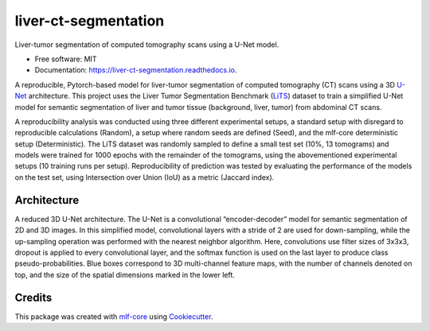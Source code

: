 =====================
liver-ct-segmentation
=====================

.. image:: https://github.com/mlf-core/liver-ct-segmentation/workflows/Train%20liver-ct-segmentation%20using%20CPU/badge.svg
        :target: https://github.com/mlf-core/liver-ct-segmentation/actions?query=workflow%3A%22Train+liver-ct-segmentation+using+CPU%22
        :alt: Github Workflow CPU Training liver-ct-segmentation Status

.. image:: https://github.com/mlf-core/liver-ct-segmentation/workflows/Publish%20Container%20to%20Docker%20Packages/badge.svg
        :target: https://github.com/mlf-core/liver-ct-segmentation/actions?query=workflow%3A%22Publish+Container+to+Docker+Packages%22
        :alt: Publish Container to Docker Packages

.. image:: https://github.com/mlf-core/liver-ct-segmentation/workflows/mlf-core%20linting/badge.svg
        :target: https://github.com/mlf-core/liver-ct-segmentation/actions?query=workflow%3A%22mlf-core+lint%22
        :alt: mlf-core lint


.. image:: https://readthedocs.org/projects/liver-ct-segmentation/badge/?version=latest
        :target: https://liver-ct-segmentation.readthedocs.io/en/latest/?badge=latest
        :alt: Documentation Status

Liver-tumor segmentation of computed tomography scans using a U-Net model.

* Free software: MIT
* Documentation: https://liver-ct-segmentation.readthedocs.io.

A reproducible, Pytorch-based model for liver-tumor segmentation of computed tomography (CT) scans using a 3D `U-Net`_ architecture. This project uses the Liver Tumor Segmentation Benchmark (LiTS_) dataset to train a simplified U-Net model for semantic segmentation of liver and tumor tissue (background, liver, tumor) from abdominal CT scans.

.. image:: docs/images/u_net_lits.png
        :alt: 3D U-Net for LiTS
        :scale: 1

A reproducibility analysis was conducted using three different experimental setups, a standard setup with disregard to reproducible calculations (Random), a setup where random seeds are defined (Seed), and the mlf-core deterministic setup (Deterministic). The LiTS dataset was randomly sampled to define a small test set (10%, 13 tomograms) and models were trained for 1000 epochs with the remainder of the tomograms, using the abovementioned experimental setups (10 training runs per setup). Reproducibility of prediction was tested by evaluating the performance of the models on the test set, using Intersection over Union (IoU) as a metric (Jaccard index).

.. image:: docs/images/iou_boxplots.png
        :alt: IoU results
        :scale: 1


Architecture
------------

A reduced 3D U-Net architecture. The U-Net is a convolutional “encoder-decoder” model for semantic segmentation of 2D and 3D images. In this simplified model, convolutional layers with a stride of 2 are used for down-sampling, while the up-sampling operation was performed with the nearest neighbor algorithm. Here, convolutions use filter sizes of 3x3x3, dropout is applied to every convolutional layer, and the softmax function is used on the last layer to produce class pseudo-probabilities. Blue boxes correspond to 3D multi-channel feature maps, with the number of channels denoted on top, and the size of the spatial dimensions marked in the lower left.

.. image:: docs/images/u_net_architecture.png
        :alt: U-Net architecture
        :scale: 1

Credits
-------

This package was created with `mlf-core`_ using Cookiecutter_.

.. _U-Net: https://arxiv.org/abs/1606.06650
.. _LiTS: https://arxiv.org/abs/1901.04056
.. _mlf-core: https://mlf-core.readthedocs.io/en/latest/
.. _Cookiecutter: https://github.com/audreyr/cookiecutter


